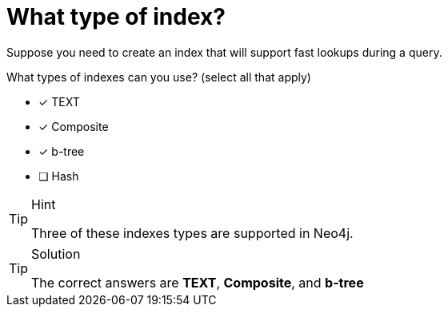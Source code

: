 [.question]
= What type of index?

Suppose you need to create an index that will support fast lookups during a query.

What types of indexes can you use? (select all that apply)

* [x] TEXT
* [x] Composite
* [x] b-tree
* [ ] Hash

[TIP,role=hint]
.Hint
====
Three of these indexes types are supported in Neo4j.
====

[TIP,role=solution]
.Solution
====
The correct answers are **TEXT**, **Composite**, and **b-tree**
====